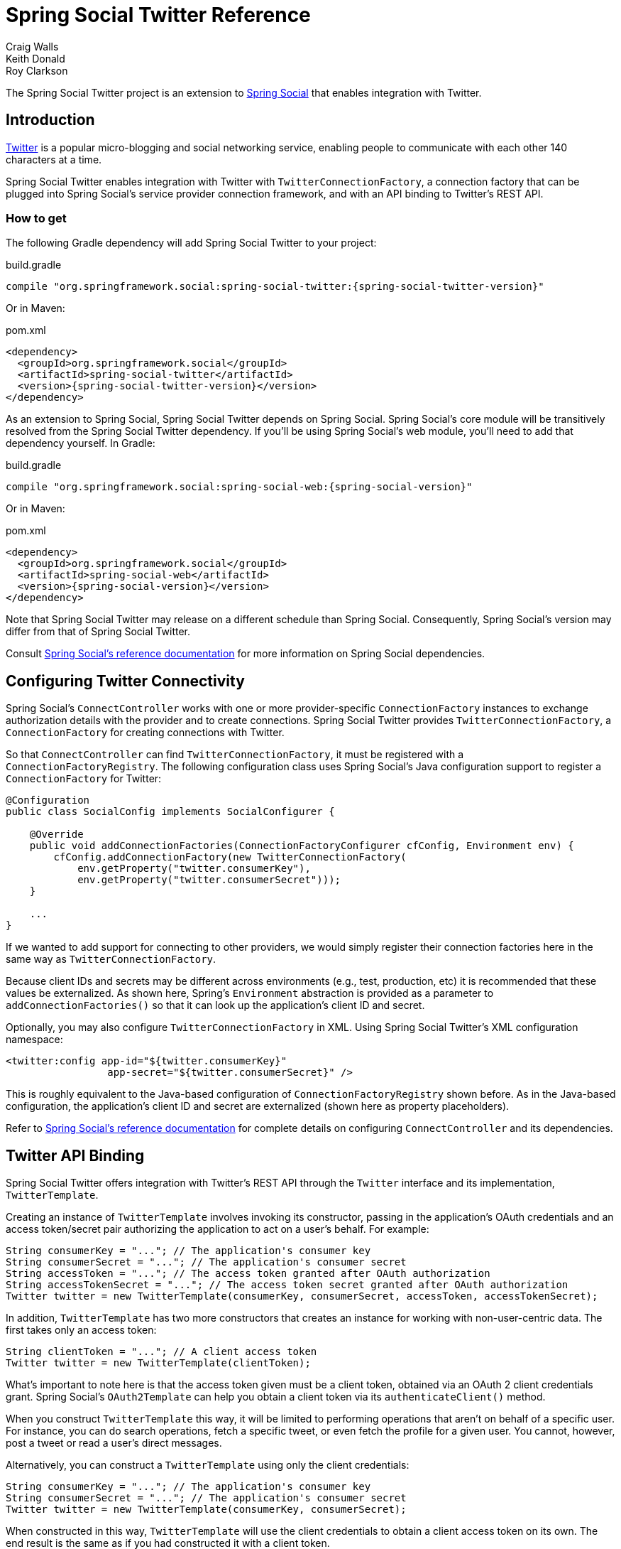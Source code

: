 = Spring Social Twitter Reference
Craig Walls; Keith Donald; Roy Clarkson

The Spring Social Twitter project is an extension to
https://www.springframework.org/spring-social[Spring Social] that enables
integration with Twitter.

== Introduction
https://www.twitter.com[Twitter] is a popular micro-blogging and social networking service, enabling people to communicate with each other 140 characters at a time.

Spring Social Twitter enables integration with Twitter with `TwitterConnectionFactory`, a connection factory that can be plugged into Spring Social's service provider connection framework, and with an API binding to Twitter's REST API.

[[]]
=== How to get

The following Gradle dependency will add Spring Social Twitter to your
project:

.build.gradle
[source,groovy,subs="attributes,verbatim"]
----
compile "org.springframework.social:spring-social-twitter:{spring-social-twitter-version}"
----

Or in Maven:

.pom.xml
[source,xml,subs="attributes,verbatim"]
----
<dependency>
  <groupId>org.springframework.social</groupId>
  <artifactId>spring-social-twitter</artifactId>
  <version>{spring-social-twitter-version}</version>
</dependency>
----

As an extension to Spring Social, Spring Social Twitter depends on
Spring Social. Spring Social's core module will be transitively resolved
from the Spring Social Twitter dependency. If you'll be using Spring
Social's web module, you'll need to add that dependency yourself.
In Gradle:

.build.gradle
[source,groovy,subs="attributes,verbatim"]
----
compile "org.springframework.social:spring-social-web:{spring-social-version}"
----

Or in Maven:

.pom.xml
[source,xml,subs="attributes,verbatim"]
----
<dependency>
  <groupId>org.springframework.social</groupId>
  <artifactId>spring-social-web</artifactId>
  <version>{spring-social-version}</version>
</dependency>
----

Note that Spring Social Twitter may release on a different schedule than Spring Social. 
Consequently, Spring Social's version may differ from that of Spring Social Twitter.

Consult
https://docs.spring.io/spring-social/docs/1.0.x/reference/html/overview.html#overview-howtoget[Spring
Social's reference documentation] for more information on Spring Social
dependencies.


[[]]
== Configuring Twitter Connectivity
Spring Social's `ConnectController` works with one or more provider-specific `ConnectionFactory` instances to exchange authorization details with the provider and to create connections. 
Spring Social Twitter provides `TwitterConnectionFactory`, a `ConnectionFactory` for creating connections with Twitter.

So that `ConnectController` can find `TwitterConnectionFactory`, it must be registered with a `ConnectionFactoryRegistry`. 
The following configuration class uses Spring Social's Java configuration support to register a `ConnectionFactory` for Twitter:

```java
@Configuration
public class SocialConfig implements SocialConfigurer {

    @Override
    public void addConnectionFactories(ConnectionFactoryConfigurer cfConfig, Environment env) {
        cfConfig.addConnectionFactory(new TwitterConnectionFactory(
            env.getProperty("twitter.consumerKey"), 
            env.getProperty("twitter.consumerSecret")));
    }

    ...
}
```

If we wanted to add support for connecting to other providers, we would simply register their connection factories here in the same way as `TwitterConnectionFactory`.

Because client IDs and secrets may be different across environments (e.g., test, production, etc) it is recommended that these values be externalized. As shown here, Spring's `Environment` abstraction is provided as a parameter to `addConnectionFactories()` so that it can look up the application's client ID and secret.

Optionally, you may also configure `TwitterConnectionFactory` in XML.
Using Spring Social Twitter's XML configuration namespace:

```xml
<twitter:config app-id="${twitter.consumerKey}" 
                 app-secret="${twitter.consumerSecret}" />
```

This is roughly equivalent to the Java-based configuration of `ConnectionFactoryRegistry` shown before. 
As in the Java-based configuration, the application's client ID and secret are externalized (shown here as property placeholders).

Refer to
https://docs.spring.io/spring-social/site/docs/1.1.0.RC1/reference/htmlsingle/index.html#connecting[Spring Social's reference documentation] for complete details on configuring `ConnectController` and its dependencies.


[[]]
== Twitter API Binding
Spring Social Twitter offers integration with Twitter's REST API through the `Twitter` interface and its implementation, `TwitterTemplate`.

Creating an instance of `TwitterTemplate` involves invoking its constructor, passing in the application's OAuth credentials and an access token/secret pair authorizing the application to act on a user's behalf. 
For example:

```java
String consumerKey = "..."; // The application's consumer key
String consumerSecret = "..."; // The application's consumer secret
String accessToken = "..."; // The access token granted after OAuth authorization
String accessTokenSecret = "..."; // The access token secret granted after OAuth authorization
Twitter twitter = new TwitterTemplate(consumerKey, consumerSecret, accessToken, accessTokenSecret);
```

In addition, `TwitterTemplate` has two more constructors that creates an instance for working with non-user-centric data.
The first takes only an access token:

```java
String clientToken = "..."; // A client access token
Twitter twitter = new TwitterTemplate(clientToken);
```

What's important to note here is that the access token given must be a client token, obtained via an OAuth 2 client credentials grant.
Spring Social's `OAuth2Template` can help you obtain a client token via its `authenticateClient()` method.

When you construct `TwitterTemplate` this way, it will be limited to performing operations that aren't on behalf of a specific user.
For instance, you can do search operations, fetch a specific tweet, or even fetch the profile for a given user.
You cannot, however, post a tweet or read a user's direct messages.

Alternatively, you can construct a `TwitterTemplate` using only the client credentials:

```java
String consumerKey = "..."; // The application's consumer key
String consumerSecret = "..."; // The application's consumer secret
Twitter twitter = new TwitterTemplate(consumerKey, consumerSecret);
```

When constructed in this way, `TwitterTemplate` will use the client credentials to obtain a client access token on its own.
The end result is the same as if you had constructed it with a client token.

If you are using Spring Social's
https://docs.spring.io/spring-social/site/docs/1.1.0.RC1/reference/htmlsingle/index.html#connectFramework[service provider framework], you can get an instance of Twitter from a
`Connection`. For example, the following snippet calls getApi() on a
connection to retrieve a Twitter:

```java
Connection<Twitter> connection = connectionRepository.findPrimaryConnection(Twitter.class);
Twitter twitter = connection != null ? 
                  connection.getApi() : 
                  new TwitterTemplate(
                     env.getProperty("twitter.consumerKey"), 
                     env.getProperty("twitter.consumerSecret"));
```

Here, `ConnectionRepository` is being asked for the primary connection that the current user has with Twitter. 
If connection to Twitter is found, a call to `getApi()` retrieves a `Twitter` instance that is configured with the connection details received when the connection was first established. 
If there is no connection, a client instance of TwitterTemplate is created using the client credentials obtained via the `Environment` abstraction.

Once you have a `Twitter` instance, you can perform a several operations against Twitter's API. 
The `Twitter` interface is defined as follows:

```java
public interface Twitter {

   BlockOperations blockOperations();
   
   DirectMessageOperations directMessageOperations();

   FriendOperations friendOperations();

   GeoOperations geoOperations();

   ListOperations listOperations();

   SearchOperations searchOperations();

   StreamingOperations streamingOperations();

   TimelineOperations timelineOperations();

   UserOperations userOperations();

   RestOperations restOperations();
}
```

Each method returns sub-APIs, partitioning the Twitter service API into divisions targeting specific facets of Twitter functionality. 
These sub-APIs are defined by interfaces described in <<table_subApis>>.

[[table_subApis]]
.Twitter's Sub-APIs
[options="header",]
|=======================================================================
|Sub-API Interface |Description
|BlockOperations | Block and unblock users
|DirectMessageOperations |Reading and sending direct messages.
|FriendOperations |Retrieving a user's list of friends and followers and following/unfollowing users.
|GeoOperations |Working with locations.
|ListOperations |Maintaining, subscribing to, and unsubscribing from user lists
|SearchOperations |Searching tweets and viewing search trends
|StreamingOperations |Receive tweets as they are created via Twitter's Streaming API.
|TimelineOperations |Reading timelines and posting tweets.
|UserOperations |Retrieving user profile data.
|=======================================================================

In addition to the Twitter-specific sub-APIs described in table <<table_subApis>>, `Twitter` also has a `restOperations()` method that returns a `RestOperations` (e.g., `RestTemplate`).
The `RestOperations` returned is instrumented to add an OAuth `Authorization` header for all requests it sends to Twitter.

What follows is a survey of common tasks you may perform with Twitter and its sub-APIs. 
For complete details on the Spring Social's entire Twitter API binding, refer to the JavaDoc.

[[]]
=== Retrieving a user's Twitter profile data

To get a user's Twitter profile, call `UserOperations`' `getUserProfile()`:

```java
TwitterProfile profile = twitter.userOperations().getUserProfile();
```

This returns a `TwitterProfile` object containing profile data for the authenticated user. 
This profile information includes the user's Twitter screen name, their name, location, description, and the date that they created their Twitter account. 
Also included is a URL to their profile image.

If you want to retrieve the user profile for a specific user other than the authenticated user, you can so do by passing the user's screen name as a parameter to `getUserProfile()`:

```java
TwitterProfile profile = twitter.userOperations().getUserProfile("habuma");
```

If all you need is the screen name for the authenticating user, then call `UserOperations.getScreenName()`:

```java
String profileId = twitter.userOperations().getScreenName();
```

[[]]
=== Tweeting
To post a message to Twitter the simplest thing to do is to pass the message to the `updateStatus()` method provided by `TimelineOperations`:

```java
twitter.timelineOperations().updateStatus("Spring Social is awesome!")
```

It's also possible to include additional metadata about a Tweet, such as the location (latitude and longitude) from which the Tweet was sent.
To provide this additional metadata, you can construct and post a `TweetData` object.
For example, to post the location of a Tweet:

```java
twitter.timelineOperations().updateStatus(
    new TweetData("I'm tweeting from London!")
        .atLocation(-0.126f, 51.502f));
```

To have Twitter display the location in a map (on the Twitter web site) then you should also set the `displayCoordinates` property to `true`:

```java
twitter.timelineOperations().updateStatus(
    new TweetData("I'm tweeting from London!")
        .atLocation(-0.126f, 51.502f)
        .displayCoordinates(true));
```

If you'd like to retweet another tweet (perhaps one found while searching or reading the Twitter timeline), call the `retweet()` method, passing in the ID of the tweet to be retweeted:

```java
long tweetId = tweet.getId();
twitter.timelineOperations().retweet(tweetId);
```

Note that Twitter disallows repeated tweets. 
Attempting to tweet or retweet the same message multiple times will result in a `DuplicateTweetException` being thrown.

[[]]
=== Reading Twitter timelines
From a Twitter user's perspective, Twitter organizes tweets into two different timelines:

* User - Includes tweets posted by the user.
* Home - Includes tweets from the user's timeline and the timeline of
anyone that they follow.

`getHomeTimeline()` retrieves the 20 most recent tweets from the user's home timeline:

```java
List<Tweet> tweets = twitter.timelineOperations().getHomeTimeline();
```

To get tweets from the authenticating user's own timeline, call the `getUserTimeline()` method:

```java
List<Tweet> tweets = twitter.timelineOperations().getUserTimeline();
```

If you'd like to retrieve the 20 most recent tweets from a specific user's timeline (not necessarily the authenticating user's timeline), pass the user's screen name in as a parameter to `getUserTimeline()`:

```java
List<Tweet> tweets = twitter.timelineOperations().getUserTimeline("rclarkson");
```

In addition to the four Twitter timelines, you may also want to get a list of tweets mentioning the user. 
The `getMentions()` method returns the 20 most recent tweets that mention the authenticating user:

```java
List<Tweet> tweets = twitter.timelineOperations().getMentions();
```

[[]]
=== Friends and Followers
A key social concept in Twitter is the ability for one user to "follow" another user. 
The followed user's tweets will appear in the following user's home and friends timelines. 
To follow a user on behalf of the authenticating user, call the `FriendOperations`' `follow()` method:

```java
twitter.friendOperations().follow("habuma");
```

Similarly, you may stop following a user using the `unfollow()` method:

```java
twitter.friendOperations().unfollow("habuma");
```

If you want to see who a particular user is following, use the `getFriends()` method:

```java
List<TwitterProfile> friends = twitter.friendOperations().getFriends("habuma");
```

On the other hand, you may be interested in seeing who is following a given user. In that case the `getFollowers()` method may be useful:

```java
List<TwitterProfile> followers = twitter.friendOperations().getFollowers("habuma");
```

[[]]
=== Twitter User Lists
In addition to following other users, Twitter provides the ability for users to collect users in lists, regardless of whether or not they are being followed. 
These lists may be private to the use who created them or may be public for others to read and subscribe to.

To create a new list, use `ListOperations`' `createList()` method:

```java
UserList familyList = twitter.listOperations().createList(
       "My Family", "Tweets from my immediate family members", false);
```

`createList()` takes three parameters and returns a `UserList` object representing the newly created list. 
The first parameter is the name of the list. 
The second parameter is a brief description of the list. 
The final parameter is a boolean indicating whether or not the list is public. 
Here, false indicates that the list should be private.

Once the list is created, you may add members to the list by calling the `addToList()` method:

```java
twitter.listOperations().addToList(familyList.getSlug(), "artnames");
```

The first parameter given to `addToList()` is the list slug (which is readily available from the `UserList` object). 
The second parameter is the screen name of a user to add to the list.

To remove a member from a list, pass the same parameters to `removeFromList()`:

```java
twitter.listOperations().removeFromList(familyList.getSlug(), "artnames");
```

You can also subscribe to a list on behalf of the authenticating user. 
Subscribing to a list has the effect of including tweets from the list's members in the user's home timeline. 
The `subscribe()` method is used to subscribe to a list:

```java
twitter.listOperations().subscribe("habuma", "music");
```

Here, `subscribe()` is given the list owner's screen name ("habuma") and the list slug ("music").

Similarly, you may unsubscribe from a list with the `unsubscribe()` method:

```java
twitter.listOperations().unsubscribe("habuma", "music");
```

[[]]
=== Searching Twitter
`SearchOperations` enables you to search the public timeline for tweets containing some text through its `search()` method.

For example, to search for tweets containing "#spring":

```java
SearchResults results = twitter.searchOperations().search("#spring");
```

The `search()` method will return a `SearchResults` object that includes a list of 50 most recent matching tweets as well as some metadata concerning the result set. 
The metadata includes the maximum tweet ID in the search results list as well as the ID of a tweet that precedes the
resulting tweets. 
The `sinceId` and `maxId` properties effectively define the boundaries of the result set. 
Additionally, there's a boolean `lastPage` property that, if `true`, indicates that this result set is
the page of results.

To gain better control over the paging of results, you may choose to pass in the page and results per page to `search()`:

```java
SearchResults results = twitter.searchOperations().search("#spring", 2, 10);
```

Here, we're asking for the 2nd page of results where the pages have 10 tweets per page.

Finally, if you'd like to confine the bounds of the search results to fit between two tweet IDs, you may pass in the since and maximum tweet ID values to `search()`:

```java
SearchResults results = twitter.searchOperations().search("#spring", 2, 10, 145962, 210112);
```

This ensures that the result set will not contain any tweets posted before the tweet whose ID is 146962 nor any tweets posted after the tweet whose ID is 210112.

[[]]
=== Advanced search
For more enhanced search you can also use `SearchParameters` object and pass it to `search()` method. 
It allows you to specify more search keys.

For example, searching tweets containing "#spring" keyword in Dutch language:

```java
SearchParameters params = new SearchParameters("#spring");
params.setLang("nl");

SearchResults results = twitter.searchOperations().search(params);
```

There are some more search parameters available:

```java
SearchResults results = twitter.searchOperations().search(
    new SearchParameters("#spring")
        .geoCode(new GeoCode(52.379241, 4.900846, 100, GeoCode.Unit.MILE))
        .lang("nl")
        .resultType(SearchParameters.ResultType.RECENT)
        .count(25)
        .includeEntities(false));
```

[[]]
=== Sending and receiving direct messages
In addition to posting tweets to the public timelines, Twitter also supports sending of private messages directly to a given user.
`DirectMessageOperations`' `sendDirectMessage()` method can be used to send a direct message to another user:

```java
twitter.directMessageOperations().sendDirectMessage("kdonald", "You going to the Dolphins game?")
```

`DirectMessageOperations` can also be used to read direct messages received by the authenticating user through its `getDirectMessagesReceived()` method:

```java
List<DirectMessage> twitter.directMessageOperations().getDirectMessagesReceived();
```

`getDirectMessagesReceived()` will return the 20 most recently received direct messages.

